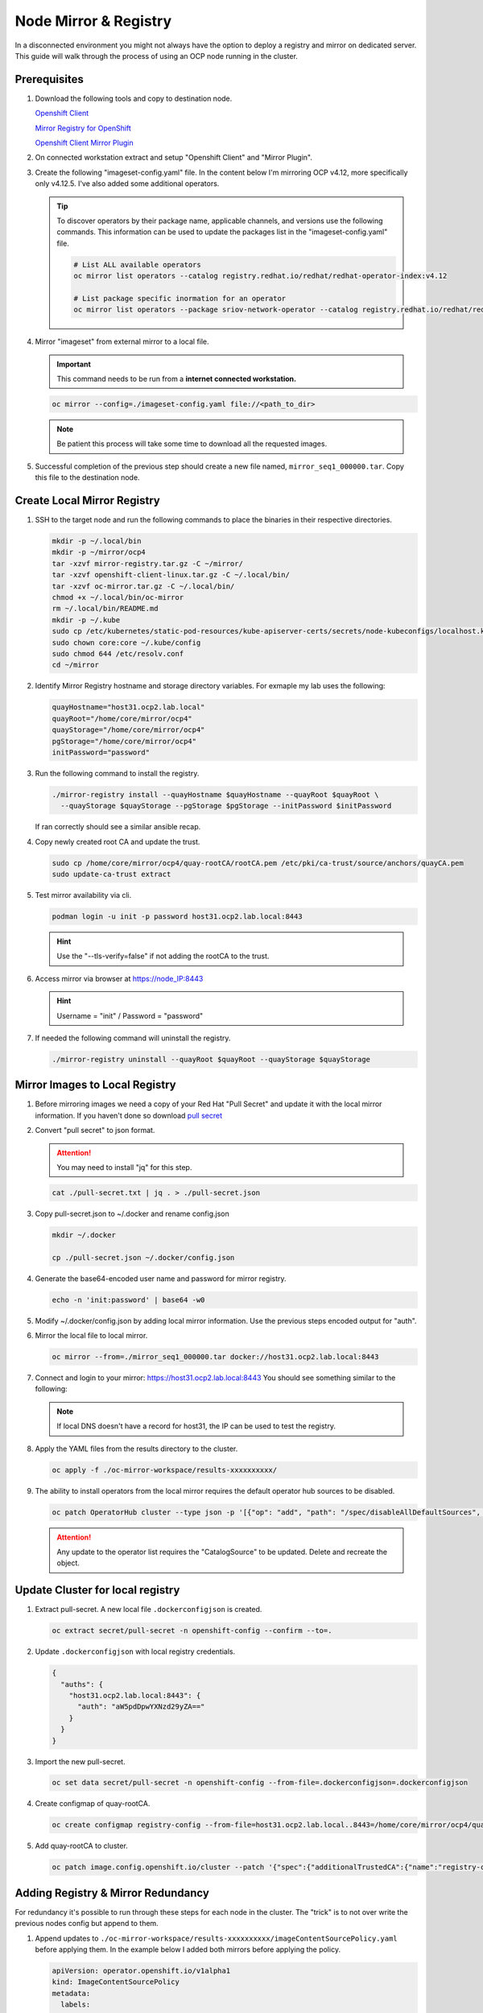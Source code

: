 Node Mirror & Registry
======================

In a disconnected environment you might not always have the option to deploy a
registry and mirror on dedicated server. This guide will walk through the
process of using an OCP node running in the cluster.

Prerequisites
-------------

#. Download the following tools and copy to destination node.

   `Openshift Client <https://mirror.openshift.com/pub/openshift-v4/x86_64/clients/ocp/stable/openshift-client-linux.tar.gz>`_

   `Mirror Registry for OpenShift <https://developers.redhat.com/content-gateway/rest/mirror/pub/openshift-v4/clients/mirror-registry/latest/mirror-registry.tar.gz>`_

   `Openshift Client Mirror Plugin <https://mirror.openshift.com/pub/openshift-v4/x86_64/clients/ocp/stable/oc-mirror.tar.gz>`_

#. On connected workstation extract and setup "Openshift Client" and "Mirror
   Plugin".

#. Create the following "imageset-config.yaml" file. In the content below I'm
   mirroring OCP v4.12, more specifically only v4.12.5. I've also added some
   additional operators.

   .. code-block:: yaml
      :emphasize-lines: 6-8

      kind: ImageSetConfiguration
      apiVersion: mirror.openshift.io/v1alpha2
      mirror:
        platform:
          channels:
            - name: stable-4.12
              minVersion: 4.12.5
              maxVersion: 4.12.5
        operators:
        - catalog: registry.redhat.io/redhat/redhat-operator-index:v4.12
          packages:
          - name: local-storage-operator
            channels:
              - name: stable
          - name: odf-operator
            channels:
              - name: stable-4.12
          - name: sriov-network-operator
            channels:
              - name: stable
          - name: kubernetes-nmstate-operator
            channels:
              - name: stable
          - name: kubevirt-hyperconverged
            channels:
              - name: stable
        additionalImages:
        helm: {}

   .. tip:: To discover operators by their package name, applicable channels,
      and versions use the following commands. This information can be used to
      update the packages list in the "imageset-config.yaml" file.

      .. code-block:: bash

         # List ALL available operators
         oc mirror list operators --catalog registry.redhat.io/redhat/redhat-operator-index:v4.12

         # List package specific inormation for an operator
         oc mirror list operators --package sriov-network-operator --catalog registry.redhat.io/redhat/redhat-operator-index:v4.12

#. Mirror "imageset" from external mirror to a local file.

   .. important:: This command needs to be run from a **internet connected
      workstation.**

   .. code-block:: bash

      oc mirror --config=./imageset-config.yaml file://<path_to_dir>

   .. note:: Be patient this process will take some time to download all the
      requested images.

#. Successful completion of the previous step should create a new file named,
   ``mirror_seq1_000000.tar``. Copy this file to the destination node.

Create Local Mirror Registry
----------------------------

#. SSH to the target node and run the following commands to place the
   binaries in their respective directories.

   .. code-block:: bash

      mkdir -p ~/.local/bin
      mkdir -p ~/mirror/ocp4
      tar -xzvf mirror-registry.tar.gz -C ~/mirror/
      tar -xzvf openshift-client-linux.tar.gz -C ~/.local/bin/
      tar -xzvf oc-mirror.tar.gz -C ~/.local/bin/
      chmod +x ~/.local/bin/oc-mirror
      rm ~/.local/bin/README.md
      mkdir -p ~/.kube
      sudo cp /etc/kubernetes/static-pod-resources/kube-apiserver-certs/secrets/node-kubeconfigs/localhost.kubeconfig ~/.kube/config
      sudo chown core:core ~/.kube/config
      sudo chmod 644 /etc/resolv.conf
      cd ~/mirror

#. Identify Mirror Registry hostname and storage directory variables. For
   exmaple my lab uses the following:

   .. code-block:: bash

      quayHostname="host31.ocp2.lab.local"
      quayRoot="/home/core/mirror/ocp4"
      quayStorage="/home/core/mirror/ocp4"
      pgStorage="/home/core/mirror/ocp4"
      initPassword="password"

#. Run the following command to install the registry.

   .. code-block:: bash

      ./mirror-registry install --quayHostname $quayHostname --quayRoot $quayRoot \
        --quayStorage $quayStorage --pgStorage $pgStorage --initPassword $initPassword

   If ran correctly should see a similar ansible recap.

   .. image:: ./images/mirror-reg-install.png

#. Copy newly created root CA and update the trust.

   .. code-block:: bash

      sudo cp /home/core/mirror/ocp4/quay-rootCA/rootCA.pem /etc/pki/ca-trust/source/anchors/quayCA.pem
      sudo update-ca-trust extract

#. Test mirror availability via cli.

   .. code-block:: bash

       podman login -u init -p password host31.ocp2.lab.local:8443

   .. hint:: Use the "\-\-tls-verify=false" if not adding the rootCA to the trust.

#. Access mirror via browser at `<https://node_IP:8443>`_

   .. hint:: Username = "init" / Password = "password"

#. If needed the following command will uninstall the registry.

   .. code-block:: bash

      ./mirror-registry uninstall --quayRoot $quayRoot --quayStorage $quayStorage

Mirror Images to Local Registry
-------------------------------

#. Before mirroring images we need a copy of your Red Hat "Pull Secret" and update
   it with the local mirror information. If you haven't done so download
   `pull secret <https://console.redhat.com/openshift/install/pull-secret>`_

#. Convert "pull secret" to json format.

   .. attention:: You may need to install "jq" for this step.

   .. code-block:: bash

      cat ./pull-secret.txt | jq . > ./pull-secret.json

#. Copy pull-secret.json to ~/.docker and rename config.json

   .. code-block:: bash

      mkdir ~/.docker

      cp ./pull-secret.json ~/.docker/config.json

#. Generate the base64-encoded user name and password for mirror registry.

   .. code-block:: bash

      echo -n 'init:password' | base64 -w0

#. Modify ~/.docker/config.json by adding local mirror information. Use the
   previous steps encoded output for "auth".

   .. code-block:: json
      :emphasize-lines: 3-5

      {
        "auths": {
          "host31.ocp2.lab.local:8443": {
            "auth": "aW5pdDpwYXNzd29yZA=="
          },
          "quay.io": {
            "auth": "b3BlbnNo...",
            "email": "you@example.com"
          },
          "registry.connect.redhat.com": {
            "auth": "NTE3Njg5Nj...",
            "email": "you@example.com"
          },
          "registry.redhat.io": {
            "auth": "NTE3Njg5Nj...",
            "email": "you@example.com"
          }
        }
      }
            
#. Mirror the local file to local mirror.

   .. code-block:: bash

      oc mirror --from=./mirror_seq1_000000.tar docker://host31.ocp2.lab.local:8443

#. Connect and login to your mirror: `<https://host31.ocp2.lab.local:8443>`_
   You should see something similar to the following:

   .. note:: If local DNS doesn't have a record for host31, the IP can be used
      to test the registry.

   .. image:: ./images/mirror-images.png

#. Apply the YAML files from the results directory to the cluster.

   .. code-block:: bash

      oc apply -f ./oc-mirror-workspace/results-xxxxxxxxxx/

#. The ability to install operators from the local mirror requires the default
   operator hub sources to be disabled.

   .. code-block:: bash

      oc patch OperatorHub cluster --type json -p '[{"op": "add", "path": "/spec/disableAllDefaultSources", "value": true}]'

   .. attention:: Any update to the operator list requires the "CatalogSource"
      to be updated. Delete and recreate the object.

Update Cluster for local registry
---------------------------------

#. Extract pull-secret. A new local file ``.dockerconfigjson`` is created.

   .. code-block:: bash

      oc extract secret/pull-secret -n openshift-config --confirm --to=.

#. Update ``.dockerconfigjson`` with local registry credentials.

   .. code-block:: json

      {
        "auths": {
          "host31.ocp2.lab.local:8443": {
            "auth": "aW5pdDpwYXNzd29yZA=="
          }
        }
      }

      
#. Import the new pull-secret.

   .. code-block:: bash

      oc set data secret/pull-secret -n openshift-config --from-file=.dockerconfigjson=.dockerconfigjson

#. Create configmap of quay-rootCA.

   .. code-block:: bash

      oc create configmap registry-config --from-file=host31.ocp2.lab.local..8443=/home/core/mirror/ocp4/quay-rootCA/rootCA.pem -n openshift-config

#. Add quay-rootCA to cluster.

   .. code-block:: bash

      oc patch image.config.openshift.io/cluster --patch '{"spec":{"additionalTrustedCA":{"name":"registry-config"}}}' --type=merge

Adding Registry & Mirror Redundancy
-----------------------------------

For redundancy it's possible to run through these steps for each node in the
cluster. The "trick" is to not over write the previous nodes config but append
to them.

#. Append updates to ``./oc-mirror-workspace/results-xxxxxxxxxx/imageContentSourcePolicy.yaml``
   before applying them. In the example below I added both mirrors before
   applying the policy.

   .. code-block:: yaml

      apiVersion: operator.openshift.io/v1alpha1
      kind: ImageContentSourcePolicy
      metadata:
        labels:
          operators.openshift.org/catalog: "true"
        name: operator-0
      spec:
        repositoryDigestMirrors:
        - mirrors:
          - host31.ocp2.lab.local:8443/rhel8
          - host32.ocp2.lab.local:8443/rhel8
          source: registry.redhat.io/rhel8
        - mirrors:
          - host31.ocp2.lab.local:8443/redhat
          - host32.ocp2.lab.local:8443/redhat
          source: registry.redhat.io/redhat
        - mirrors:
          - host31.ocp2.lab.local:8443/container-native-virtualization
          - host32.ocp2.lab.local:8443/container-native-virtualization
          source: registry.redhat.io/container-native-virtualization
        - mirrors:
          - host31.ocp2.lab.local:8443/odf4
          - host32.ocp2.lab.local:8443/odf4
          source: registry.redhat.io/odf4
        - mirrors:
          - host31.ocp2.lab.local:8443/rhceph
          - host32.ocp2.lab.local:8443/rhceph
          source: registry.redhat.io/rhceph
        - mirrors:
          - host31.ocp2.lab.local:8443/openshift4
          - host32.ocp2.lab.local:8443/openshift4
          source: registry.redhat.io/openshift4
      ---
      apiVersion: operator.openshift.io/v1alpha1
      kind: ImageContentSourcePolicy
      metadata:
        name: release-0
      spec:
        repositoryDigestMirrors:
        - mirrors:
          - host31.ocp2.lab.local:8443/openshift/release
          - host32.ocp2.lab.local:8443/openshift/release
          source: quay.io/openshift-release-dev/ocp-v4.0-art-dev
        - mirrors:
          - host31.ocp2.lab.local:8443/openshift/release-images
          - host32.ocp2.lab.local:8443/openshift/release-images
          source: quay.io/openshift-release-dev/ocp-release

#. With ``./oc-mirror-workspace/results-xxxxxxxxxx/catalogSource-redhat-operator-index.yaml``
   a new object for each mirror will need to be created. Update the "name" and
   "image" for each mirror.

   .. code-block:: yaml
      :emphasize-lines: 4, 7

      apiVersion: operators.coreos.com/v1alpha1
      kind: CatalogSource
      metadata:
        name: redhat-operator-host31
        namespace: openshift-marketplace
      spec:
        image: host31.ocp2.lab.local:8443/redhat/redhat-operator-index:v4.12
        sourceType: grpc

#. Just like before we'll need to append the new registry to the pull-secret.
   Use previous instructions to "extract" and "set" the pull-secret.

   .. code-block:: json
      :emphasize-lines: 3, 6

      {
        "auths": {
          "host31.ocp2.lab.local:8443": {
            "auth": "aW5pdDpwYXNzd29yZA=="
          },
          "host32.ocp2.lab.local:8443": {
            "auth": "aW5pdDpwYXNzd29yZA=="
          }
        }
      }

#. Append the registry-config configmap with the new CA.

   .. code-block:: yaml
      :emphasize-lines: 2, 6

      data:
        host31.ocp2.lab.local..8443: |
          -----BEGIN CERTIFICATE-----
          MIIDxjCCAq6gAwIBAgIUYmcQxIY2...
          -----END CERTIFICATE-----
        host32.ocp2.lab.local..8443: |
          -----BEGIN CERTIFICATE-----
          MIIDxjCCAq6gAwIBAgIUVwvE92Vp...
          -----END CERTIFICATE-----

